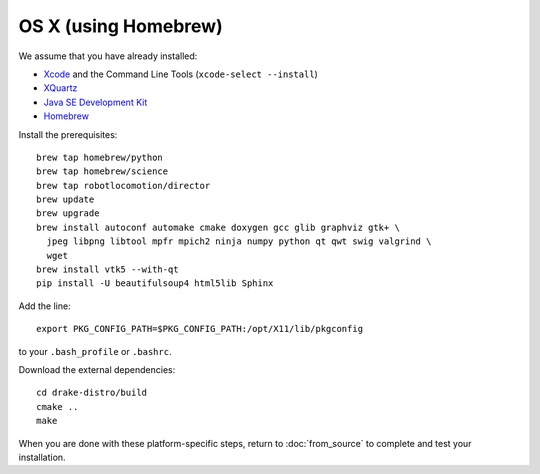 *********************
OS X (using Homebrew)
*********************

We assume that you have already installed:

* `Xcode <https://developer.apple.com/xcode/download/>`_ and the Command Line Tools (``xcode-select --install``)
* `XQuartz <http://www.xquartz.org/releases/>`_
* `Java SE Development Kit <http://www.oracle.com/technetwork/java/javase/downloads/>`_
* `Homebrew <http://brew.sh/>`_

Install the prerequisites::

    brew tap homebrew/python
    brew tap homebrew/science
    brew tap robotlocomotion/director
    brew update
    brew upgrade
    brew install autoconf automake cmake doxygen gcc glib graphviz gtk+ \
      jpeg libpng libtool mpfr mpich2 ninja numpy python qt qwt swig valgrind \
      wget
    brew install vtk5 --with-qt
    pip install -U beautifulsoup4 html5lib Sphinx

Add the line::

    export PKG_CONFIG_PATH=$PKG_CONFIG_PATH:/opt/X11/lib/pkgconfig

to your ``.bash_profile`` or ``.bashrc``.

Download the external dependencies::

    cd drake-distro/build
    cmake ..
    make

When you are done with these platform-specific steps, return to :doc:`from_source` to complete and test your installation.

